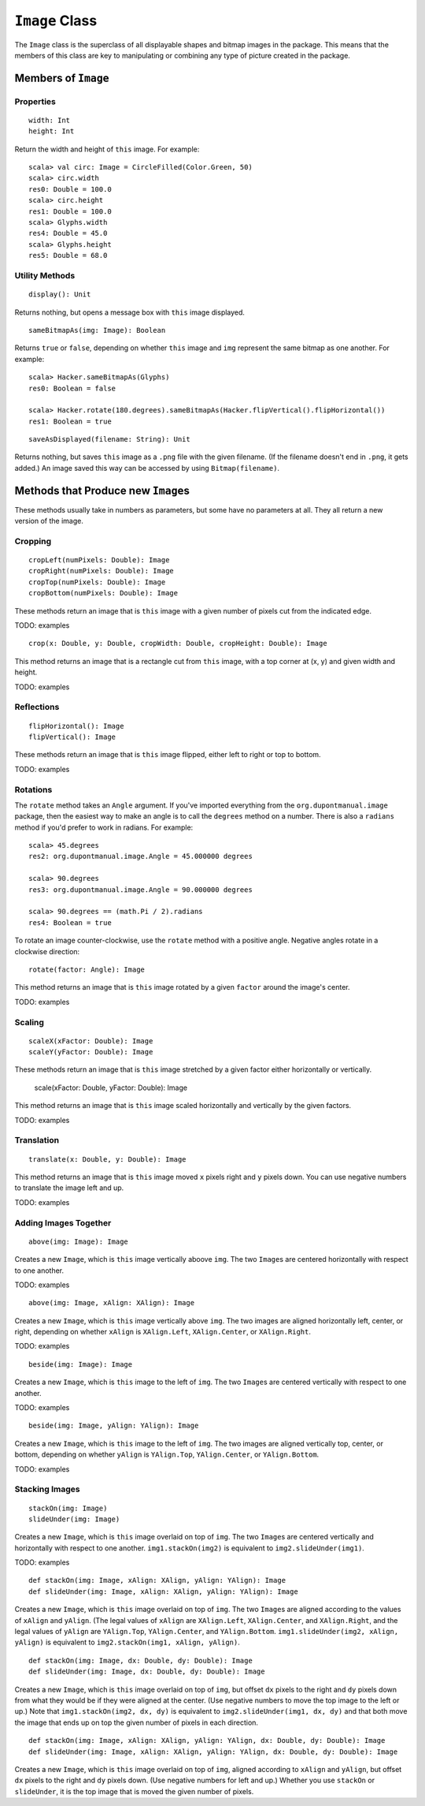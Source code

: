 ``Image`` Class
===============

The ``Image`` class is the superclass of all displayable shapes and bitmap 
images in the package. This means that the members of this class are key to
manipulating or combining any type of picture created in the package. 

Members of ``Image``
--------------------

Properties
^^^^^^^^^^

::

    width: Int
    height: Int
 
Return the width and height of ``this`` image. For example::

    scala> val circ: Image = CircleFilled(Color.Green, 50)
    scala> circ.width
    res0: Double = 100.0
    scala> circ.height
    res1: Double = 100.0
    scala> Glyphs.width
    res4: Double = 45.0    
    scala> Glyphs.height
    res5: Double = 68.0

Utility Methods
^^^^^^^^^^^^^^^

::

    display(): Unit

Returns nothing, but opens a message box with ``this`` image displayed.

::

    sameBitmapAs(img: Image): Boolean
    
Returns ``true`` or ``false``, depending on whether ``this`` image and
``img`` represent the same bitmap as one another. For example::

    scala> Hacker.sameBitmapAs(Glyphs)
    res0: Boolean = false

    scala> Hacker.rotate(180.degrees).sameBitmapAs(Hacker.flipVertical().flipHorizontal())
    res1: Boolean = true
    
::

    saveAsDisplayed(filename: String): Unit
    
Returns nothing, but saves ``this`` image as a ``.png`` file with the given
filename. (If the filename doesn't end in ``.png``, it gets added.) An image
saved this way can be accessed by using ``Bitmap(filename)``.

Methods that Produce new ``Image``\ s
-------------------------------------

These methods usually take in numbers as parameters, but some have no 
parameters at all. They all return a new version of the image.

Cropping
^^^^^^^^

::

     cropLeft(numPixels: Double): Image
     cropRight(numPixels: Double): Image
     cropTop(numPixels: Double): Image
     cropBottom(numPixels: Double): Image

These methods return an image that is ``this`` image with a given number of 
pixels cut from the indicated edge.

TODO: examples

::

     crop(x: Double, y: Double, cropWidth: Double, cropHeight: Double): Image

This method returns an image that is a rectangle cut from ``this``
image, with a top corner at (x, y) and given width and height.

TODO: examples

Reflections
^^^^^^^^^^^

::

     flipHorizontal(): Image
     flipVertical(): Image

These methods return an image that is ``this`` image flipped, either
left to right or top to bottom.

TODO: examples

Rotations
^^^^^^^^^

The ``rotate`` method takes an ``Angle`` argument. If you've imported everything
from the ``org.dupontmanual.image`` package, then the easiest way to make an angle
is to call the ``degrees`` method on a number. There is also a ``radians`` method
if you'd prefer to work in radians. For example::

    scala> 45.degrees
    res2: org.dupontmanual.image.Angle = 45.000000 degrees

    scala> 90.degrees
    res3: org.dupontmanual.image.Angle = 90.000000 degrees

    scala> 90.degrees == (math.Pi / 2).radians
    res4: Boolean = true
    
To rotate an image counter-clockwise, use the ``rotate`` method with a positive angle.
Negative angles rotate in a clockwise direction::

     rotate(factor: Angle): Image

This method returns an image that is ``this`` image rotated by a given
``factor`` around the image's center.

TODO: examples

Scaling
^^^^^^^

::

     scaleX(xFactor: Double): Image
     scaleY(yFactor: Double): Image

These methods return an image that is ``this`` image stretched by a given
factor either horizontally or vertically.

     scale(xFactor: Double, yFactor: Double): Image

This method returns an image that is ``this`` image scaled horizontally and 
vertically by the given factors.

TODO: examples

Translation
^^^^^^^^^^^

::

     translate(x: Double, y: Double): Image

This method returns an image that is ``this`` image moved ``x`` pixels
right and ``y`` pixels down. You can use negative numbers to translate
the image left and up.

TODO: examples

Adding Images Together
^^^^^^^^^^^^^^^^^^^^^^

::

    above(img: Image): Image
    
Creates a new ``Image``, which is ``this`` image vertically aboove ``img``.
The two ``Image``\ s are centered horizontally with respect to one another.

TODO: examples

::

    above(img: Image, xAlign: XAlign): Image
    
Creates a new ``Image``, which is ``this`` image vertically above ``img``.
The two images are aligned horizontally left, center, or right, depending
on whether ``xAlign`` is ``XAlign.Left``, ``XAlign.Center``, or 
``XAlign.Right``.

TODO: examples

::

    beside(img: Image): Image
    
Creates a new ``Image``, which is ``this`` image to the left of ``img``.
The two ``Image``\ s are centered vertically with respect to one another.

TODO: examples

::

    beside(img: Image, yAlign: YAlign): Image
    
Creates a new ``Image``, which is ``this`` image to the left of ``img``.
The two images are aligned vertically top, center, or bottom, depending
on whether ``yAlign`` is ``YAlign.Top``, ``YAlign.Center``, or 
``YAlign.Bottom``.

TODO: examples

Stacking Images
^^^^^^^^^^^^^^^

::

    stackOn(img: Image)
    slideUnder(img: Image)
    
Creates a new ``Image``, which is ``this`` image overlaid on top of ``img``.
The two ``Image``\ s are centered vertically and horizontally with respect
to one another. ``img1.stackOn(img2)`` is equivalent to
``img2.slideUnder(img1)``.

TODO: examples

::

    def stackOn(img: Image, xAlign: XAlign, yAlign: YAlign): Image
    def slideUnder(img: Image, xAlign: XAlign, yAlign: YAlign): Image
    
Creates a new ``Image``, which is ``this`` image overlaid on top of ``img``.
The two ``Image``\ s are aligned according to the values of ``xAlign`` and 
``yAlign``. (The legal values of ``xAlign`` are ``XAlign.Left``, ``XAlign.Center``,
and ``XAlign.Right``, and the legal values of ``yAlign`` are ``YAlign.Top``,
``YAlign.Center``, and ``YAlign.Bottom``. ``img1.slideUnder(img2, xAlign, yAlign)``
is equivalent to ``img2.stackOn(img1, xAlign, yAlign)``.    

::

    def stackOn(img: Image, dx: Double, dy: Double): Image
    def slideUnder(img: Image, dx: Double, dy: Double): Image
    
Creates a new ``Image``, which is ``this`` image overlaid on top of ``img``, but offset
``dx`` pixels to the right and ``dy`` pixels down from what they would be if they were 
aligned at the center. (Use negative numbers to move the top image to the left or up.)
Note that ``img1.stackOn(img2, dx, dy)`` is equivalent to ``img2.slideUnder(img1, dx, dy)``
and that both move the image that ends up on top the given number of pixels in each
direction.

::

    def stackOn(img: Image, xAlign: XAlign, yAlign: YAlign, dx: Double, dy: Double): Image
    def slideUnder(img: Image, xAlign: XAlign, yAlign: YAlign, dx: Double, dy: Double): Image
    
Creates a new ``Image``, which is ``this`` image overlaid on top of ``img``, aligned
according to ``xAlign`` and ``yAlign``, but offset ``dx`` pixels to the right and ``dy``
pixels down. (Use negative numbers for left and up.) Whether you use ``stackOn`` or
``slideUnder``, it is the top image that is moved the given number of pixels.

